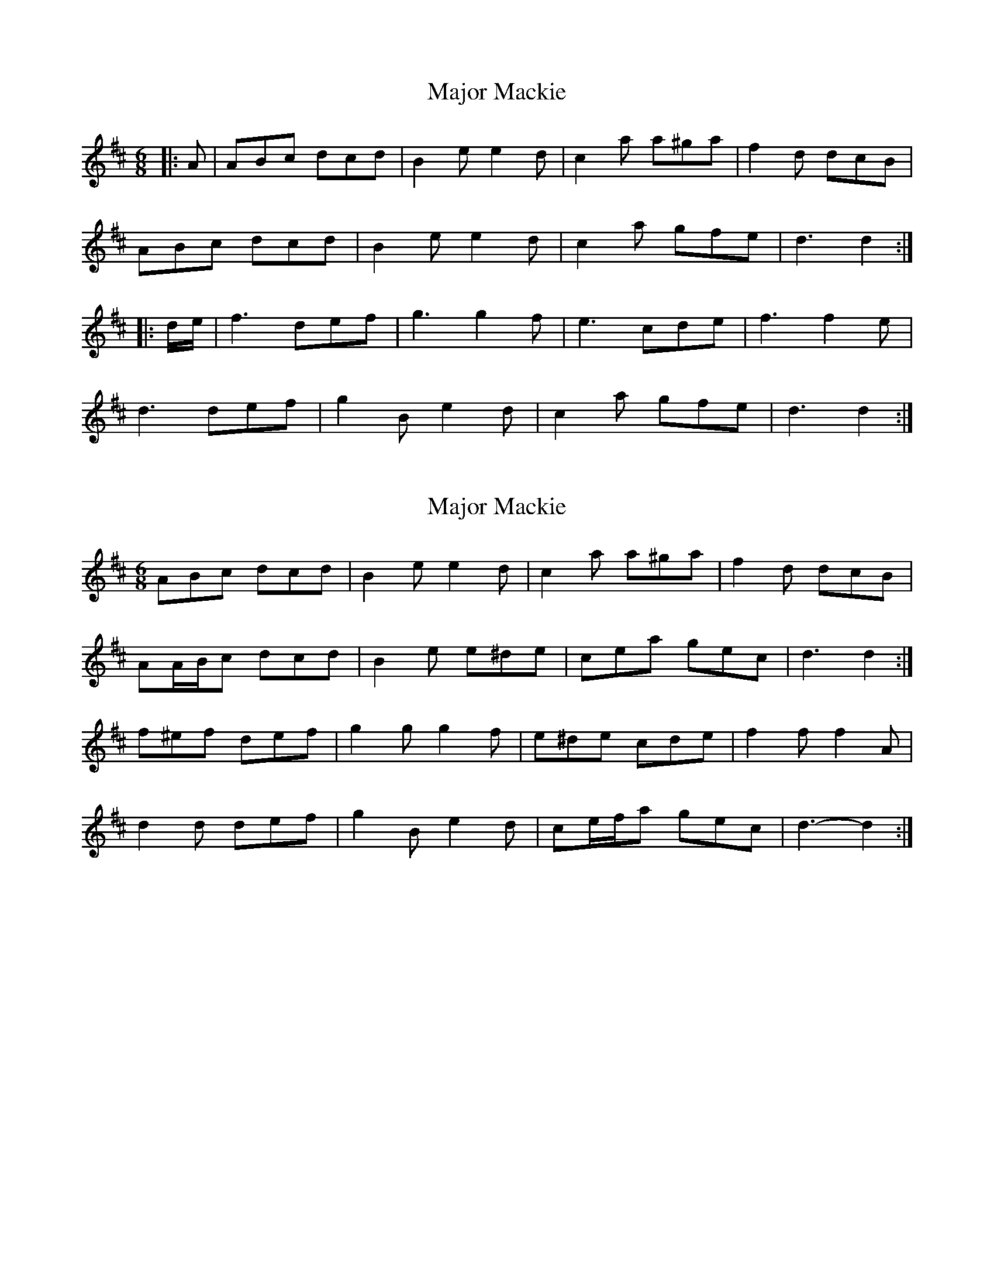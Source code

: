 X: 1
T: Major Mackie
Z: geoffwright
S: https://thesession.org/tunes/6318#setting6318
R: jig
M: 6/8
L: 1/8
K: Dmaj
|:A|ABc dcd|B2e e2d|c2a a^ga|f2d dcB|
ABc dcd|B2e e2d|c2a gfe|d3 d2:|
|:d/2e/2|f3 def|g3 g2f|e3 cde|f3 f2e|
d3 def|g2B e2d|c2a gfe|d3 d2:|
X: 2
T: Major Mackie
Z: ceolachan
S: https://thesession.org/tunes/6318#setting18079
R: jig
M: 6/8
L: 1/8
K: Dmaj
ABc dcd | B2 e e2 d | c2 a a^ga | f2 d dcB |AA/B/c dcd | B2 e e^de | cea gec | d3 d2 :|f^ef def | g2 g g2 f | e^de cde | f2 f f2 A |d2 d def | g2 B e2 d | ce/f/a gec | d3- d2 :|
